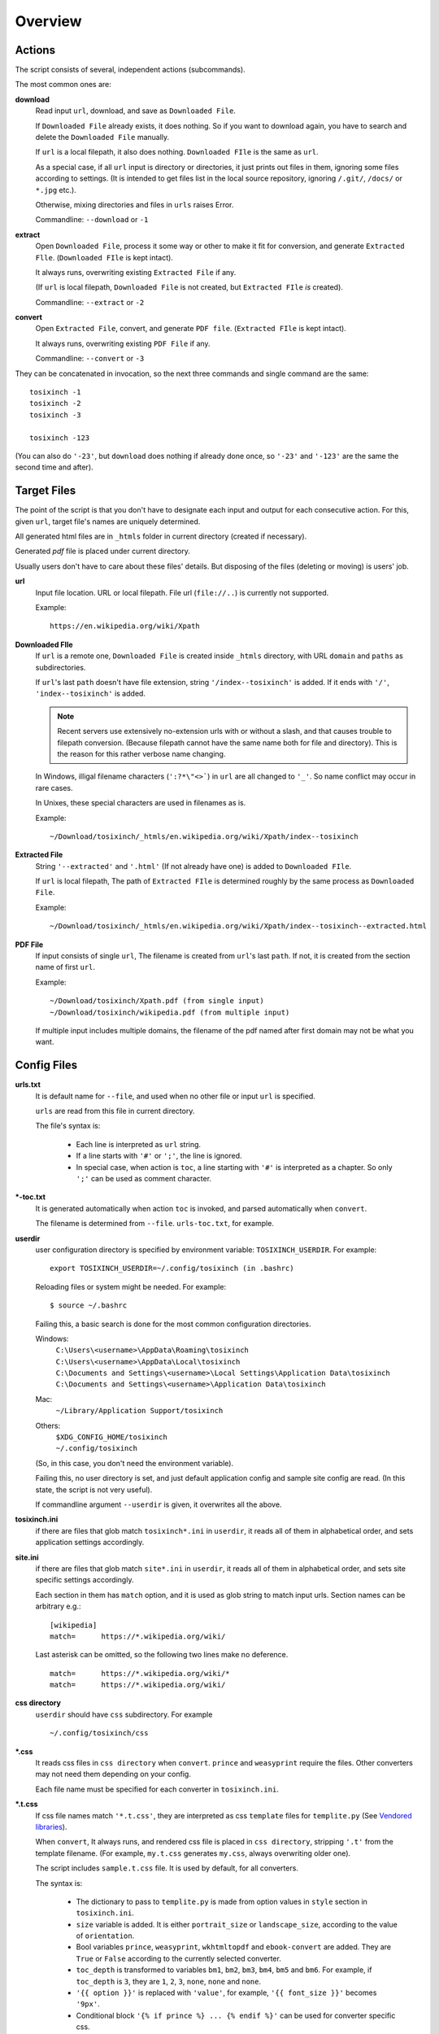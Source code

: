 
Overview
========

Actions
-------

The script consists of several, independent actions (subcommands).

The most common ones are:

**download**
    Read input ``url``, download, and save as ``Downloaded File``.

    If ``Downloaded File`` already exists, it does nothing.
    So if you want to download again,
    you have to search and delete the ``Downloaded File`` manually.

    If ``url`` is a local filepath, it also does nothing.
    ``Downloaded FIle`` is the same as ``url``.

    As a special case, if all ``url`` input is directory or directories,
    it just prints out files in them,
    ignoring some files according to settings.
    (It is intended to get files list in the local source repository,
    ignoring ``/.git/``, ``/docs/`` or ``*.jpg``  etc.).
    
    Otherwise, mixing directories and files in ``urls`` raises Error.

    Commandline: ``--download`` or ``-1``

**extract**
    Open ``Downloaded File``,
    process it some way or other to make it fit for conversion,
    and generate ``Extracted Flle``.
    (``Downloaded FIle`` is kept intact).

    It always runs, overwriting existing ``Extracted File`` if any.

    (If ``url`` is local filepath, ``Downloaded File`` is not created,
    but ``Extracted FIle`` *is* created).

    Commandline: ``--extract`` or ``-2``

**convert**
    Open ``Extracted File``, convert, and generate ``PDF file``.
    (``Extracted FIle`` is kept intact).

    It always runs, overwriting existing ``PDF File`` if any.

    Commandline: ``--convert`` or ``-3``

They can be concatenated in invocation,
so the next three commands and single command are the same::

    tosixinch -1
    tosixinch -2
    tosixinch -3

    tosixinch -123

(You can also do ``'-23'``,
but ``download`` does nothing if already done once,
so ``'-23'`` and ``'-123'`` are the same the second time and after).


Target Files
------------

The point of the script is that you don't have to designate
each input and output for each consecutive action.
For this, given ``url``, target file's names are uniquely determined.

All generated html files are
in ``_htmls`` folder in current directory (created if necessary).

Generated *pdf* file is placed under current directory.

Usually users don't have to care about these files' details.
But disposing of the files (deleting or moving) is users' job.

**url**
    Input file location. URL or local filepath.
    File url (``file://..``) is currently not supported.

    Example::

        https://en.wikipedia.org/wiki/Xpath

**Downloaded FIle**
    If ``url`` is a remote one,
    ``Downloaded File`` is created inside ``_htmls`` directory,
    with URL ``domain`` and ``paths`` as subdirectories.

    If ``url``'s last ``path`` doesn't have file extension,
    string ``'/index--tosixinch'`` is added.
    If it ends with ``'/'``, ``'index--tosixinch'`` is added.

    .. note::
        Recent servers use extensively no-extension urls with or without a slash,
        and that causes trouble to filepath conversion.
        (Because filepath cannot have the same name both for file and directory).
        This is the reason for this rather verbose name changing.

    In Windows, illigal filename characters (``':?*\"<>```) in ``url`` are
    all changed to ``'_'``.
    So name conflict may occur in rare cases.

    In Unixes, these special characters are used in filenames as is.

    Example::

        ~/Download/tosixinch/_htmls/en.wikipedia.org/wiki/Xpath/index--tosixinch

**Extracted File**
    String ``'--extracted'`` and ``'.html'`` (If not already have one)
    is added to ``Downloaded FIle``.
    
    If ``url`` is local filepath,
    The path of ``Extracted FIle`` is determined
    roughly by the same process as ``Downloaded File``.

    Example::

        ~/Download/tosixinch/_htmls/en.wikipedia.org/wiki/Xpath/index--tosixinch--extracted.html

**PDF File**
    If input consists of single ``url``,
    The filename is created from ``url``'s last ``path``.
    If not, it is created from the section name of first ``url``.

    Example::

        ~/Download/tosixinch/Xpath.pdf (from single input)
        ~/Download/tosixinch/wikipedia.pdf (from multiple input)

    If multiple input includes multiple domains,
    the filename of the pdf named after first domain may not be what you want.


Config Files
------------

**urls.txt**
    It is default name for ``--file``,
    and used when no other file or input ``url`` is specified.

    ``urls`` are read from this file in current directory.

    The file's syntax is:

        * Each line is interpreted as ``url`` string.

        * If a line starts with ``'#'`` or ``';'``,  the line is ignored.

        * In special case, when action is ``toc``,
          a line starting with ``'#'`` is interpreted as a chapter.
          So only ``';'`` can be used as comment character.

**\*-toc.txt**
    It is generated automatically when action ``toc`` is invoked,
    and parsed automatically when ``convert``.

    The filename is determined from ``--file``.
    ``urls-toc.txt``, for example.

**userdir**
    user configuration directory is specified
    by environment variable: ``TOSIXINCH_USERDIR``.
    For example::

        export TOSIXINCH_USERDIR=~/.config/tosixinch (in .bashrc)

    Reloading files or system might be needed.
    For example::

         $ source ~/.bashrc 

    Failing this,
    a basic search is done for the most common configuration directories.

    Windows:
        | ``C:\Users\<username>\AppData\Roaming\tosixinch``
        | ``C:\Users\<username>\AppData\Local\tosixinch``
        | ``C:\Documents and Settings\<username>\Local Settings\Application Data\tosixinch``
        | ``C:\Documents and Settings\<username>\Application Data\tosixinch``
    Mac:
        | ``~/Library/Application Support/tosixinch``
    Others:
        | ``$XDG_CONFIG_HOME/tosixinch``
        | ``~/.config/tosixinch``

    (So, in this case, you don't need the environment variable).

    Failing this, no user directory is set,
    and just default application config and sample site config are read.
    (In this state, the script is not very useful).

    If commandline argument ``--userdir`` is given, it overwrites all the above.

**tosixinch.ini**
    if there are files that glob match ``tosixinch*.ini`` in ``userdir``,
    it reads all of them in alphabetical order,
    and sets application settings accordingly.

**site.ini**
    if there are files that glob match ``site*.ini`` in ``userdir``,
    it reads all of them in alphabetical order,
    and sets site specific settings accordingly.

    Each section in them has ``match`` option,
    and it is used as glob string to match input urls.
    Section names can be arbitrary e.g.::

        [wikipedia]
        match=      https://*.wikipedia.org/wiki/

    Last asterisk can be omitted, so the following two lines make no deference. ::

        match=      https://*.wikipedia.org/wiki/*
        match=      https://*.wikipedia.org/wiki/

**css directory**
    ``userdir`` should have ``css`` subdirectory. For example ::
    
        ~/.config/tosixinch/css

**\*.css**
    It reads css files in ``css directory`` when ``convert``.
    ``prince`` and ``weasyprint`` require the files.
    Other converters may not need them depending on your config.

    Each file name must be specified for each converter
    in ``tosixinch.ini``.

**\*.t.css**
    If css file names match ``'*.t.css'``,
    they are interpreted as css ``template`` files
    for ``templite.py`` (See `Vendored libraries <#vendored-libraries>`__).

    When ``convert``, It always runs,
    and rendered css file is placed in ``css directory``,
    stripping ``'.t'`` from the template filename.
    (For example, ``my.t.css`` generates ``my.css``,
    always overwriting older one).

    The script includes ``sample.t.css`` file.
    It is used by default, for all converters.

    The syntax is:

        * The dictionary to pass to ``templite.py`` is made from option values
          in ``style`` section in ``tosixinch.ini``.

        * ``size`` variable is added.
          It is either ``portrait_size`` or ``landscape_size``,
          according to the value of ``orientation``.

        * Bool variables ``prince``, ``weasyprint``, ``wkhtmltopdf``
          and ``ebook-convert`` are added.
          They are ``True`` or ``False``
          according to the currently selected converter.

        * ``toc_depth`` is transformed to variables
          ``bm1``, ``bm2``, ``bm3``, ``bm4``, ``bm5`` and ``bm6``.
          For example, if ``toc_depth`` is ``3``,
          they are ``1``, ``2``, ``3``, ``none``, ``none`` and ``none``.

        * ``'{{ option }}'`` is replaced with ``'value'``,
          for example, ``'{{ font_size }}'`` becomes ``'9px'``.

        * Conditional block ``'{% if prince %} ... {% endif %}'`` can be used
          for converter specific css.

        * For the details,
          see the docstring of class `Templite <api.html#tosixinch.templite.Templite>`__
          (by Ned and others).
          But it seems you can't use much of them here.


**userprocess directory**
    ``userdir`` can also have ``userprocess`` subdirectory.

**\*.py**
    When ``extract``, arbitrary ``process`` functions can be called
    after ``select`` and ``exclude``.

    The script searches first in ``userprocess`` directory, 
    then in application's ``process`` directory,
    and first found one is used.
    So, name conflict should be avoided.

    Already taken names are::

        gen.py
        site.py
        util.py

    Other names are free to choose, but ``user*.py`` is recommended.
    (Builtin process files may increase.)


Config Format
-------------

Configuration files are parsed by a customized version of
`configparser library <https://docs.python.org/3/library/configparser.html>`__.
So in general, the syntax follows it. ::

    [section]
    option=         value
    more_option=    more value

Comment
^^^^^^^

Comment markers are ``'#'`` or ``';'`` in the first non-whitespace column.
Inline comments are not possible.

But if option function is ``[CMD]``, it is parsed by
`shlex library <https://docs.python.org/3/library/shlex.html>`__,
so *in the option value*, you can use inline comments
(only ``'#'`` character). For example::

    [section]
    command_string= find . -name '*.py' # TODO: more suitable command example

``ConfigParser`` reads the entire line, but it is passed to ``shlex``,
and it ignores ``'#'`` and after.

Structure
^^^^^^^^^

There are two types of configuration files.
``tosixinch.ini`` (application config)
and ``site.ini'`` (sites configs).

``tosixinch.ini`` consists of three types of sections,
``general``, ``style`` and each converter sections
(``prince``, ``weasyprint``, ``wkhtmltopdf`` and ``ebook-convert``).

``site.ini`` consists of sections for each specific website,
and they all have the same options.

``site.ini`` has some common options as ``tosixinch.ini``,
and overrides the latter values if specified.

``commandline`` also has some common options as ``tosixinch.ini``,
and overrides ``site.ini`` and ``tosixinch.ini``  values if specified.

Common ``commandline`` options are made
by adding ``'--'`` and  changing ``'_'`` to ``'-'``.
For example, config option ``user_agent`` becomes ``--user-agent``.

Section Inheritance
^^^^^^^^^^^^^^^^^^^

In ``site.ini``, you can use simple section inheritance syntax.

``' : '`` in section names is specially handled,
so that ``[aa : bb]`` means ``[aa]``,
but if the option is not in ``[aa]``, look up also ``[bb]``. For example::

    [aa : bb]
    x=aaa
    [bb]
    x=bbb
    y=bbb

In this config, ``x`` option of section ``[aa]`` is ``aaa``,
and ``y`` is ``bbb``.

In ``site.sample.ini``,
the section of ``mobileread.com`` wiki pages is just::

    [mobileread : wikipedia]
    match=      http://wiki.mobileread.com/wiki

because they use the same layout,
you can omit other options
(they are the same as wikipedia options, ``select``, ``exclude`` etc.).


Value Functions
---------------

Each option value field has predetermined transformation syntax.
Users have to fill the value accordingly, when setting.

**None**
    If nothing is specified, it is an ordinary ``ConfigParser`` value.
    String value as you write it. Leading and ending spaces are stripped.
    Newlines are preserved if indented.

**BOOL**
    ``'1'``, ``'yes'``, ``'true'`` and ``'on'`` are interpreted as ``'True'``.
    ``'0'``, ``'no'``, ``'false'`` and ``'off'`` are interpreted as ``'False'``.
    It accepts only one of the eight (case insensitive).

**COMMA**
    Values are comma separated list. For example::
    
        [section]
        ...    
        comma_option=   one, two, three

    Leading and ending spaces and newlines are stripped.
    So value is a list of ``'one'``, ``'two'`` and ``'three'``.
    Single value with no commas is OK.

**LINE**
    Values are line separated list. For example::

        [section]
        ...
        line_option=    one
                        two, three
                        four five,

    Leading and ending spaces and commas are stripped.
    So value is a list of ``'one'``, ``'two, three'`` and ``'four five'``.
    Single line with no newlines is OK.

**CMD**
    Value is a commandline string.
    You write value string as you would write in the shell.
    So words with spaces need quotes, and special characters need escapes.

**PLUS**
    Values are comma separated list,
    and add to or subtract from some default value.
    If first character of an item is ``'+'``,
    it is a ``plus item``.
    If ``'-'``, it is a ``minus item``.
    
    For example, if initial value is ``'one, two, three'``::

        +four                   (one, two, three, four)
        -two, -three, +five     (one, four, five)

    If already added or no items to subtract, it does nothing. ::

        +one, -six              (one, four, five)


    As a special case,
    if all items are neither ``plus item`` nor ``minus item``,
    the list itself overwrites previous value. ::

        six, seven              (six, seven)

    So items must be either
    some combination of ``plus item`` and ``minus item``,
    or none of them.
    Mixing these raises Error.

    You can pass ``minus item`` in the same way in commandline
    (with a little customization of ``argparse``)::

        ... --plus-option -one
        ... --plus-option '-two, -three, +four'


**XPATH**
    some values are interpreted as xpath,
    in most cases, ``[LINE]`` is also specified.

    One custom syntax, *double equals* (``'=='``) is added.
    If the string matches:

    .. code-block:: none

        <tag>[@class==<value>]

        in which
        <tag> is some tag name or '*'
        <value> is some value with optional quotes (' or ")

    It is rewritten to:

    .. code-block:: none

        <tag>[contains(concat(" ", normalize-space(@class), " "), " <value> ")]'

    For example, if you want to select 
    ``div`` elements whose class attribute includes ``'aa'``,
    you can write:

    .. code-block:: none

        //div[@class=="aa"]

    And it also selects ``div`` elements with ``class`` value ``'aa bb cc'``.

    .. note::

        This is one inconvenient point of xpath, compared to css selector.

        * You cannot select ``'aa bb cc'`` by ``'@class="aa"'``.

        * You can select it by ``'contains(@class, "aa")'``,
          but it also selects values
          which just *contains* the string, ``'aaa'``, ``'aaxxx'`` etc..

        * You can more wisely select it by ``'contains(@class, "aa ")'`` (with space),
          but the existence of space is not so certain.

        `Scrapy document <https://docs.scrapy.org/en/latest/topics/selectors.html#when-querying-by-class-consider-using-css>`__
        has a little longer explanation.


Other Magic Words
-----------------

**tsi-keep-style**
    When you add ``style`` attributes to some elements
    in your custom ``userprocess`` functions,
    also add this value to the ``class`` attribute.
    All ``style`` attributes without this ``class`` value are
    removed in ``clean`` method in ``extract``. ::

        # removed (becomes just '<div>')
        <div style="font-weight:bold;">

        # not removed
        <div class="tsi-keep-style other-values" style="font-weight:bold;">
